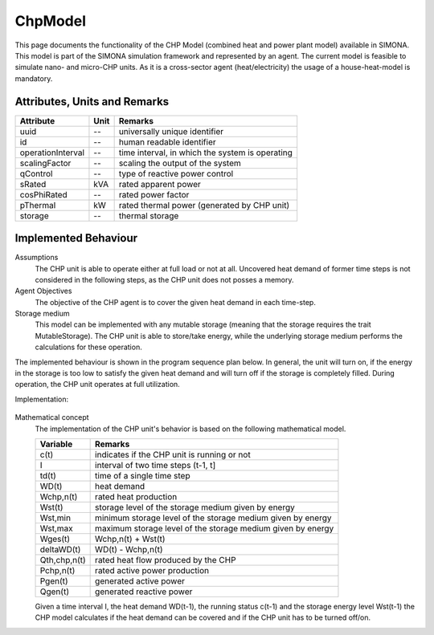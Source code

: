 .. _chp_model:

ChpModel
--------
This page documents the functionality of the CHP Model (combined heat and power plant model) available in SIMONA.
This model is part of the SIMONA simulation framework and represented by an agent. The current model is feasible
to simulate nano- and micro-CHP units. As it is a cross-sector agent (heat/electricity) the usage of a house-heat-model
is mandatory.

Attributes, Units and Remarks
^^^^^^^^^^^^^^^^^^^^^^^^^^^^^
+--------------------+------+-------------------------------------------------+
| Attribute          | Unit | Remarks                                         |
+====================+======+=================================================+
| uuid               |  --  | universally unique identifier                   |
+--------------------+------+-------------------------------------------------+
| id                 |  --  | human readable identifier                       |
+--------------------+------+-------------------------------------------------+
| operationInterval  |  --  | time interval, in which the system is operating |
+--------------------+------+-------------------------------------------------+
| scalingFactor      |  --  | scaling the output of the system                |
+--------------------+------+-------------------------------------------------+
| qControl           |  --  | type of reactive power control                  |
+--------------------+------+-------------------------------------------------+
| sRated             |  kVA | rated apparent power                            |
+--------------------+------+-------------------------------------------------+
| cosPhiRated        |  --  | rated power factor                              |
+--------------------+------+-------------------------------------------------+
| pThermal           | kW   | rated thermal power (generated by CHP unit)     |
+--------------------+------+-------------------------------------------------+
| storage            |  --  | thermal storage                                 |
+--------------------+------+-------------------------------------------------+

Implemented Behaviour
^^^^^^^^^^^^^^^^^^^^^
Assumptions
    The CHP unit is able to operate either at full load or not at all. Uncovered heat demand of former time steps
    is not considered in the following steps, as the CHP unit does not posses a memory.

Agent Objectives
    The objective of the CHP agent is to cover the given heat demand in each time-step.

Storage medium
    This model can be implemented with any mutable storage (meaning that the storage requires the
    trait MutableStorage). The CHP unit is able to store/take energy, while the underlying storage medium
    performs the calculations for these operation.

The implemented behaviour is shown in the program sequence plan below. In general, the unit will
turn on, if the energy in the storage is too low to satisfy the given heat demand and will turn off if the
storage is completely filled. During operation, the CHP unit operates at full utilization.

Implementation:

.. figure:: ../_static/figures/ChpModelCalculation.png
    :align: center

Mathematical concept
    The implementation of the CHP unit's behavior is based on the following mathematical model.

    +---------------+---------------------------------------------------------------+
    | Variable      | Remarks                                                       |
    +===============+===============================================================+
    | c(t)          | indicates if the CHP unit is running or not                   |
    +---------------+---------------------------------------------------------------+
    | I             | interval of two time steps (t-1, t]                           |
    +---------------+---------------------------------------------------------------+
    | td(t)         | time of a single time step                                    |
    +---------------+---------------------------------------------------------------+
    | WD(t)         | heat demand                                                   |
    +---------------+---------------------------------------------------------------+
    | Wchp,n(t)     | rated heat production                                         |
    +---------------+---------------------------------------------------------------+
    | Wst(t)        | storage level of the storage medium given by energy           |
    +---------------+---------------------------------------------------------------+
    | Wst,min       | minimum storage level of the storage medium given by energy   |
    +---------------+----------+----------------------------------------------------+
    | Wst,max       | maximum storage level of the storage medium given by energy   |
    +---------------+---------------------------------------------------------------+
    | Wges(t)       | Wchp,n(t) + Wst(t)                                            |
    +---------------+----------+----------------------------------------------------+
    | deltaWD(t)    | WD(t) - Wchp,n(t)                                             |
    +---------------+---------------------------------------------------------------+
    | Qth,chp,n(t)  | rated heat flow produced by the CHP                           |
    +---------------+---------------------------------------------------------------+
    | Pchp,n(t)     | rated active power production                                 |
    +---------------+---------------------------------------------------------------+
    | Pgen(t)       | generated active power                                        |
    +---------------+---------------------------------------------------------------+
    | Qgen(t)       | generated reactive power                                      |
    +---------------+---------------------------------------------------------------+

    Given a time interval I, the heat demand WD(t-1), the running status c(t-1) and the storage energy
    level Wst(t-1) the CHP model calculates if the heat demand can be covered and if the CHP unit has to
    be turned off/on.

.. image:: ../_static/figures/ChpModelMathematicalNotations.png
    :height: 400px
    :width: 650px
    :align: center